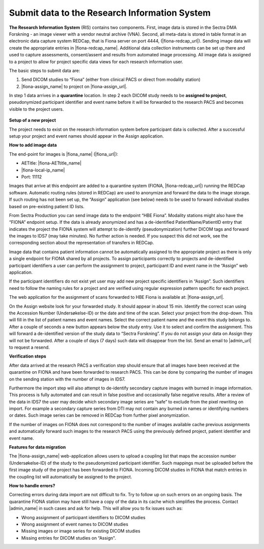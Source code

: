 Submit data to the Research Information System 
------------------------------------------------


**The Research Information System** (RIS) contains two components. First, image data is stored in the Sectra DMA Forskning - an image viewer with a vendor neutral archive (VNA). Second, all meta-data is stored in table format in an electronic data capture system REDCap, that is Fiona server on port 4444, (|fiona-redcap_url|). Sending image data will create the appropriate entries in |fiona-redcap_name|. Additional data collection instruments can be set up there and used to capture assessments, consent/assent and results from automated image processing. All image data is assigned to a project to allow for project specific data views for each research information user.

The basic steps to submit data are:

1. Send DICOM studies to “Fiona” (either from clinical PACS or direct from modality station)
2. |fiona-assign_name| to project on |fiona-assign_url|.

In step 1 data arrives in a **quarantine** location. In step 2 each DICOM study needs to be **assigned to project**, pseudonymized participant identifier and event name before it will be forwarded to the research PACS and becomes visible to the project users.


.. figure:: ../_static/fiona-assign-view.png   
   :align: center

.. raw:: html

   <div style="margin-bottom: 30px;"></div>


**Setup of a new project**


The project needs to exist on the research information system before participant data is collected. After a successful setup your project and event names should appear in the Assign application.

**How to add image data**


The end-point for images is |fiona_name| (|fiona_url|):

- AETitle: |fiona-AETtitle_name|
- |fiona-local-ip_name|
- Port: 11112

Images that arrive at this endpoint are added to a quarantine system (FIONA, |fiona-redcap_url|) running the REDCap software. Automatic routing rules (stored in REDCap) are used to anonymize and forward the data to the image storage. If such routing has not been set up, the “Assign” application (see below) needs to be used to forward individual studies based on pre-existing patient ID lists.

From Sectra Production you can send image data to the endpoint “HBE Fiona”. Modality stations might also have the “FIONA” endpoint setup. If the data is already anonymized and has a de-identified PatientName/PatientID entry that indicates the project the FIONA system will attempt to de-identify (pseudonymization) further DICOM tags and forward the images to IDS7 (may take minutes). No further action is needed. If you suspect this did not work, see the corresponding section about the representation of transfers in REDCap.

Image data that contains patient information cannot be automatically assigned to the appropriate project as there is only a single endpoint for FIONA shared by all projects. To assign participants correctly to projects and de-identified participant identifiers a user can perform the assignment to project, participant ID and event name in the “Assign” web application.

If the participant identifiers do not exist yet user may add new project specific identifiers in “Assign”. Such identifiers need to follow the naming rules for a project and are verified using regular expression pattern specific for each project.

The web application for the assignment of scans forwarded to HBE Fiona is available at: |fiona-assign_url|. 

On the Assign website look for your forwarded study. It should appear in about 15 min.
Identify the correct scan using the Accession Number (Undersøkelse-ID) or the date and time
of the scan. Select your project from the drop-down. This will fill in the list of patient names
and event names. Select the correct patient name and the event this study belongs to. After
a couple of seconds a new button appears below the study entry. Use it to select and
confirm the assignment. This will forward a de-identified version of the study data to “Sectra
Forskning”. If you do not assign your data on Assign they will not be forwarded. After a
couple of days (7 days) such data will disappear from the list. Send an email to |admin_url| to request a resend.


**Verification steps**

After data arrived at the research PACS a verification step should ensure that all images have been received at the quarantine on FIONA and have been forwarded to research PACS. This can be done by comparing the number of images on the sending station with the number of images in IDS7.

Furthermore the import step will also attempt to de-identify secondary capture images with burned in image information. This process is fully automated and can result in false positive and occasionally false negative results. After a review of the data in IDS7 the user may decide which secondary image series are “safe” to exclude from the pixel rewriting on import. For example a secondary capture series from DTI may not contain any burned in names or identifying numbers or dates. Such image series can be removed in REDCap from further pixel anonymization.

If the number of images on FIONA does not correspond to the number of images available cache previous assignments and automatically forward such images to the research PACS using the previously defined project, patient identifier and event name.


**Features for data migration**

The |fiona-assign_name| web-application allows users to upload a coupling list that maps the accession
number (Undersøkelse-ID) of the study to the pseudonymized participant identifier. Such
mappings must be uploaded before the first image study of the project has been forwarded
to FIONA. Incoming DICOM studies in FIONA that match entries in the coupling list will
automatically be assigned to the project.

**How to handle errors?**

Correcting errors during data import are not difficult to fix. Try to follow up on such errors
on an ongoing basis. The quarantine FIONA station may have still have a copy of the data in
its cache which simplifies the process. Contact |admin_name| in such cases and ask for help. This will allow you to fix issues such as:

• Wrong assignment of participant identifiers to DICOM studies
• Wrong assignment of event names to DICOM studies
• Missing images or image series for existing DICOM studies
• Missing entries for DICOM studies on “Assign".